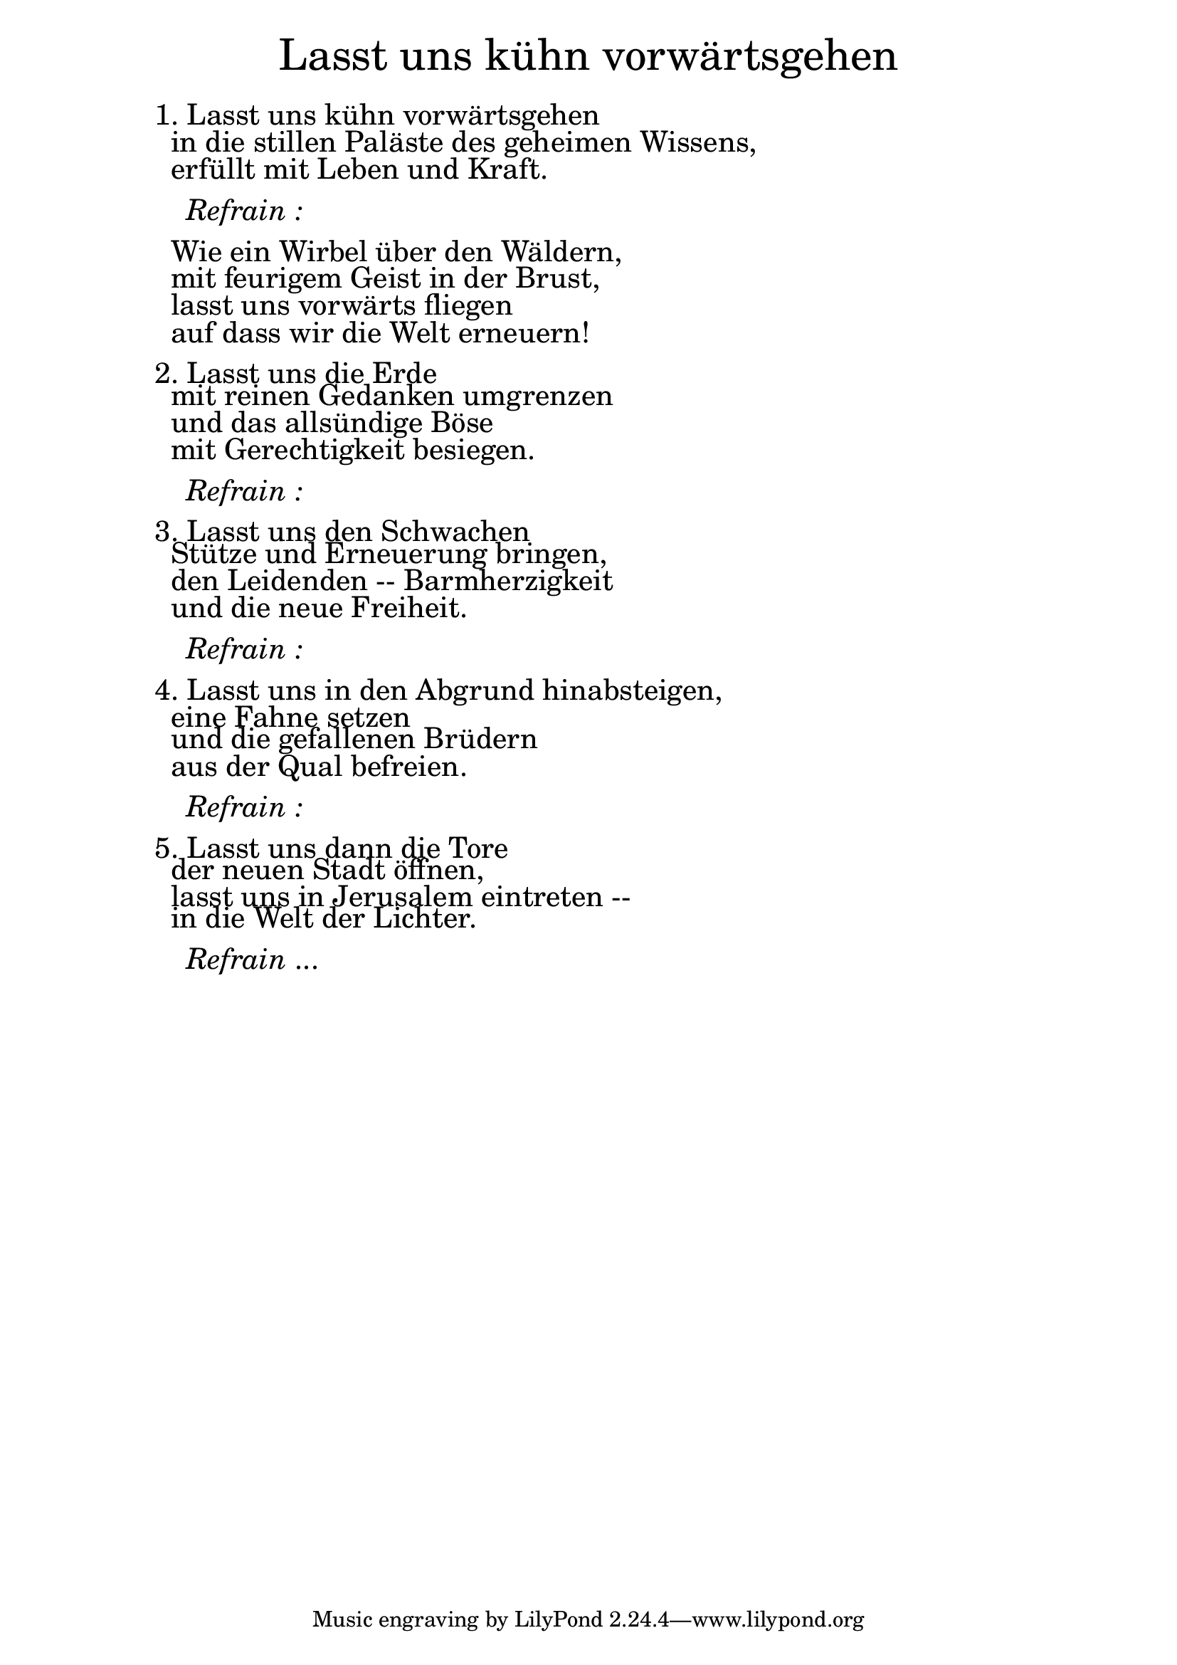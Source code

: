 \version "2.20.0"

\markup \fill-line { \fontsize #6 "Lasst uns kühn vorwärtsgehen" }
\markup \null
\markup \null
\markup \fontsize #+2.5 {
  \hspace #10
  \override #'(baseline-skip . 2)
  \column {
    \line { " " }
    
    \line {1. Lasst uns kühn vorwärtsgehen}
    \line { " "in die stillen Paläste des geheimen Wissens,}
    \line { " "erfüllt mit Leben und Kraft.}
    \line { " " }
 
    \line { "   " \italic { Refrain :}  }
    \line { " " }

    \line { " "Wie ein Wirbel über den Wäldern,}
 
    \line { " "mit feurigem Geist in der Brust, }
  
    \line { " "lasst uns vorwärts fliegen }

    \line { " "auf dass wir die Welt erneuern!}
    \line { " " }
 
    \line { 2. Lasst uns die Erde}
 
    \line { " "mit reinen Gedanken umgrenzen }
  
    \line { " "und das allsündige Böse}

    \line { " "mit Gerechtigkeit besiegen.}
    \line { " " }

    \line { "   " \italic { Refrain :}  }
    \line { " " }
    \line {3. Lasst uns den Schwachen}


    \line { " "Stütze und Erneuerung bringen,}

    \line { " "den Leidenden -- Barmherzigkeit}

    \line { " "und die neue Freiheit.}
    \line { " " }
  
    \line { "   " \italic { Refrain :}  }
    \line { " " }

    \line { 4. Lasst uns in den Abgrund hinabsteigen,}

    \line { " "eine Fahne setzen}

    \line { " "und die gefallenen Brüdern}

    \line { " "aus der Qual befreien.}
    \line { " " }

    \line { "   " \italic { Refrain :}  }
    \line { " " }

    \line { 5. Lasst uns dann die Tore}

    \line { " "der neuen Stadt öffnen,}

    \line { " "lasst uns in Jerusalem eintreten --}

    \line { " "in die Welt der Lichter.}
    
    \line { " " }
    \line { "   " \italic { Refrain } ... }
  }
}


%{
convert-ly (GNU LilyPond) 2.20.0  convert-ly: Processing `'...
Applying conversion: 2.19.2, 2.19.7, 2.19.11, 2.19.16, 2.19.22,
2.19.24, 2.19.28, 2.19.29, 2.19.32, 2.19.40, 2.19.46, 2.19.49,
2.19.80, 2.20.0
%}
